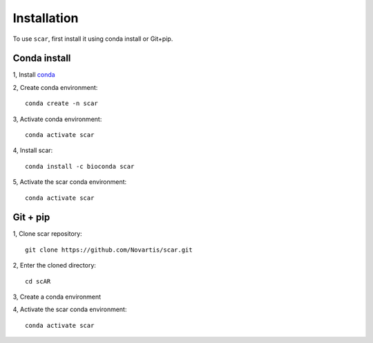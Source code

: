 Installation
================

To use ``scar``, first install it using conda install or Git+pip.

Conda install
-------------------------------

1, Install `conda <https://docs.conda.io/projects/conda/en/latest/user-guide/install/index.html>`_

2, Create conda environment::
    
    conda create -n scar

3, Activate conda environment::
    
    conda activate scar
    
4, Install scar::

    conda install -c bioconda scar
    
5, Activate the scar conda environment::

    conda activate scar
    
Git + pip
-------------------------------------------

1, Clone scar repository::

    git clone https://github.com/Novartis/scar.git
    
2, Enter the cloned directory::

    cd scAR
    
3, Create a conda environment

.. tabs::

   .. tab:: GPU version
      
      .. code-block::
         :caption: Please use ``scar-gpu`` if you have an nvidia graphics card and the corresponging driver installed
            
            conda env create -f scar-gpu.yml

   .. tab:: CPU version
      
      .. code-block:: 
         :caption: Please use ``scar-cpu`` if you don't have a graphics card availalble
            
            conda env create -f scar-cpu.yml
    
4, Activate the scar conda environment::

    conda activate scar




